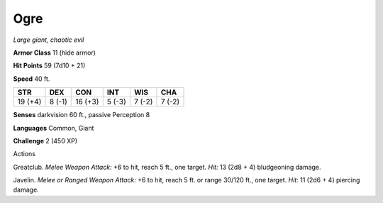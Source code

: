 Ogre
----


.. https://stackoverflow.com/questions/11984652/bold-italic-in-restructuredtext

.. raw:: html

   <style type="text/css">
     span.bolditalic {
       font-weight: bold;
       font-style: italic;
     }
   </style>

.. role:: bi
   :class: bolditalic


*Large giant, chaotic evil*

**Armor Class** 11 (hide armor)

**Hit Points** 59 (7d10 + 21)

**Speed** 40 ft.

+-----------+-----------+-----------+-----------+-----------+-----------+
| **STR**   | **DEX**   | **CON**   | **INT**   | **WIS**   | **CHA**   |
+===========+===========+===========+===========+===========+===========+
| 19 (+4)   | 8 (-1)    | 16 (+3)   | 5 (-3)    | 7 (-2)    | 7 (-2)    |
+-----------+-----------+-----------+-----------+-----------+-----------+

**Senses** darkvision 60 ft., passive Perception 8

**Languages** Common, Giant

**Challenge** 2 (450 XP)

Actions
       

:bi:`Greatclub`. *Melee Weapon Attack:* +6 to hit, reach 5 ft., one
target. *Hit:* 13 (2d8 + 4) bludgeoning damage.

:bi:`Javelin`. *Melee or Ranged Weapon Attack:* +6 to hit, reach 5 ft.
or range 30/120 ft., one target. *Hit:* 11 (2d6 + 4) piercing damage.

